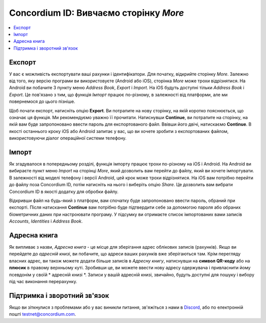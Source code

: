 
.. _Discord: https://discord.gg/xWmQ5tp

.. _testnet-explore-more-uk:

=======================================
Concordium ID: Вивчаємо сторінку *More*
=======================================

.. contents::
   :local:
   :backlinks: none

Експорт
=======
У вас є можливість експортувати ваші рахунки і ідентифікатори.
Для початку, відкрийте сторінку *More*.
Залежно від того, яку версію програми ви використовуєте (Android або iOS), сторінка *More* може трохи відрізнятися.
На Android ви побачите 3 пункту меню *Address Book*, *Export* і *Import*.
На iOS будуть доступні тільки *Address Book* і *Export*.
Це пов'язано з тим, що функція *Імпорт* працює по-різному, в залежності від платформи, але ми повернемося до цього пізніше.

.. image:: images/concordium-id/exp1.png
      :width: 32%
.. image:: images/concordium-id/exp2.png
      :width: 32%

Щоб почати експорт, натисніть опцію **Export**. Ви потрапите на нову сторінку, на якій коротко пояснюється, що означає ця функція.
Ми рекомендуємо уважно її прочитати. Натиснувши **Continue**, ви потрапите на сторінку, на якій вам буде запропоновано ввести пароль для експортованого файл.
Ввівши його двічі, натискаємо **Continue**. В якості останнього кроку iOS або Android запитає у вас, що ви хочете зробити з експортованих файлом, використовуючи діалог операційної системи телефону.

.. image:: images/concordium-id/exp3.png
      :width: 32%
.. image:: images/concordium-id/exp4.png
      :width: 32%


Імпорт
======
Як згадувалося в попередньому розділі, функція імпорту працює трохи по-різному на iOS і Android.
На Android ви вибираєте пункт меню *Import* на сторінці *More*, який дозволить вам перейти до файлу, який ви хочете імпортувати.
В залежності від моделі телефону і версії Android, цей крок може трохи відрізнятися.
На iOS вам потрібно перейти до файлу поза Concordium ID, потім натисніть на нього і виберіть опцію *Share*.
Це дозволить вам вибрати Concordium ID в якості додатку для обробки файлу. 

Відкривши файл на будь-який з платформ, вам спочатку буде запропоновано ввести пароль, обраний при експорті.
Після натискання **Continue** вам потрібно буде підтвердити себе за допомогою пароля або обраних біометричних даних при настроювати програму.
У підсумку ви отримаєте список імпортованих вами записів *Accounts*, *Identities* і *Address Book*.

.. image:: images/concordium-id/imp1.png
      :width: 32%
.. image:: images/concordium-id/imp2.png
      :width: 32%


Адресна книга
=============
Як випливає з назви, *Адресна книга* - це місце для зберігання адрес облікових записів (рахунків).
Якщо ви перейдете до *адресній книзі*, ви побачите, що адреси ваших рахунків вже зберігаються там.
Крім перегляду власних адрес, ви також можете додати більше записів в *Адресну книгу*, натиснувши на **символ QR-коду** або на **плюсик** в правому верхньому куті.
Зробивши це, ви можете ввести нову адресу одержувача і привласнити йому псевдонім у своїй * адресній книзі *.
Записи у вашій адресній книзі, звичайно, будуть доступні для пошуку і вибору під час виконання перерахунку. 

.. image:: images/concordium-id/add1.png
      :width: 32%
.. image:: images/concordium-id/add2.png
      :width: 32%

Підтримка і зворотний зв'язок
=============================

Якщо ви зіткнулися з проблемами або у вас виникли питання, зв'яжіться з нами в `Discord`_, або по електронній пошті testnet@concordium.com.
